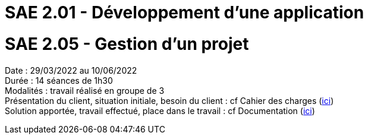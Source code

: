 = SAE 2.01 - Développement d'une application 

= SAE 2.05 - Gestion d'un projet


Date : 29/03/2022 au 10/06/2022 +
Durée : 14 séances de 1h30 +
Modalités : travail réalisé en groupe de 3 +
Présentation du client, situation initiale, besoin du client : cf Cahier des charges (https://github.com/IUT-Blagnac/sae2022-bank-2B1/blob/main/CDC/CDCU%20V2%20V3.adoc[ici]) +
Solution apportée, travail effectué, place dans le travail : cf Documentation (https://github.com/IUT-Blagnac/sae2022-bank-2B1/blob/main/Documentation[ici])
